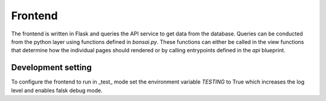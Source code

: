 Frontend
========

The frontend is written in Flask and queries the API service to get data from the database.
Queries can be conducted from the python layer using functions defined in `bonsai.py`.
These functions can either be called in the view functions that determine how the individual pages should rendered or by calling entrypoints defined in the `api` blueprint.

Development setting
-------------------

To configure the frontend to run in _test_ mode set the environment variable `TESTING` to True which increases the log level and enables falsk debug mode.

.. code-block:: yaml
   :caption: Example of how to enable frontend testing mode.

   frontend:
     environment:
       - TESTING=True